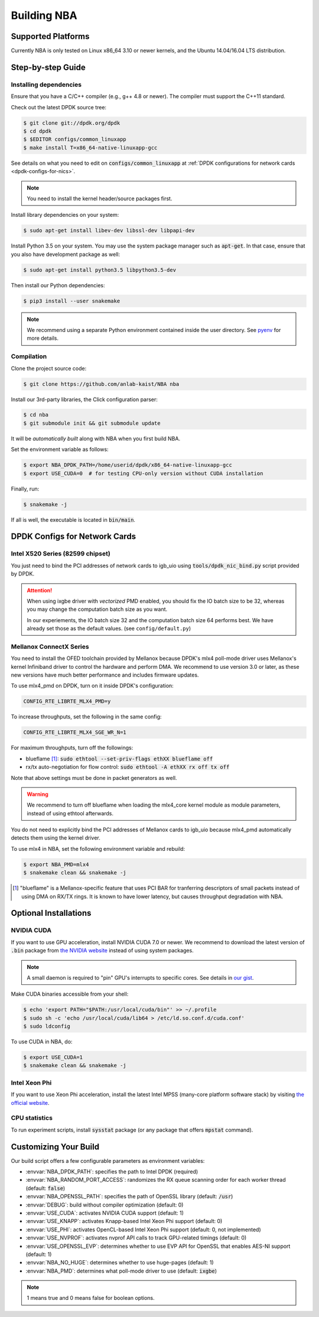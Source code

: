 Building NBA
============

Supported Platforms
-------------------

Currently NBA is only tested on Linux x86_64 3.10 or newer kernels,
and the Ubuntu 14.04/16.04 LTS distribution.

Step-by-step Guide
------------------

Installing dependencies
~~~~~~~~~~~~~~~~~~~~~~~

Ensure that you have a C/C++ compiler (e.g., g++ 4.8 or newer).
The compiler must support the C++11 standard.

Check out the latest DPDK source tree:

.. code-block:: console

   $ git clone git://dpdk.org/dpdk
   $ cd dpdk
   $ $EDITOR configs/common_linuxapp
   $ make install T=x86_64-native-linuxapp-gcc

See details on what you need to edit on :code:`configs/common_linuxapp`
at :ref:`DPDK configurations for network cards <dpdk-configs-for-nics>`.

.. note::

   You need to install the kernel header/source packages first.

Install library dependencies on your system:

.. code-block:: console

   $ sudo apt-get install libev-dev libssl-dev libpapi-dev

Install Python 3.5 on your system.
You may use the system package manager such as :code:`apt-get`.
In that case, ensure that you also have development package as well:

.. code-block:: console

   $ sudo apt-get install python3.5 libpython3.5-dev

Then install our Python dependencies:

.. code-block:: console

   $ pip3 install --user snakemake

.. note::

   We recommend using a separate Python environment contained inside the user directory.
   See `pyenv <https://github.com/yyuu/pyenv>`_ for more details.

Compilation
~~~~~~~~~~~

Clone the project source code:

.. code-block:: console

   $ git clone https://github.com/anlab-kaist/NBA nba

Install our 3rd-party libraries, the Click configuration parser:

.. code-block:: console

   $ cd nba
   $ git submodule init && git submodule update

It will be *automatically built* along with NBA when you first build NBA.

Set the environment variable as follows:

.. code-block:: console

   $ export NBA_DPDK_PATH=/home/userid/dpdk/x86_64-native-linuxapp-gcc
   $ export USE_CUDA=0  # for testing CPU-only version without CUDA installation

Finally, run:

.. code-block:: console

   $ snakemake -j

If all is well, the executable is located in :code:`bin/main`.


.. _dpdk-configs-for-nics:

DPDK Configs for Network Cards
------------------------------

Intel X520 Series (82599 chipset)
~~~~~~~~~~~~~~~~~~~~~~~~~~~~~~~~~

You just need to bind the PCI addresses of network cards to igb_uio using
:code:`tools/dpdk_nic_bind.py` script provided by DPDK.

.. attention::

   When using ixgbe driver with *vectorized* PMD enabled, you should fix the IO
   batch size to be 32, whereas you may change the computation batch size as
   you want.

   In our experiements, the IO batch size 32 and the computation batch size 64 performs best.
   We have already set those as the default values. (see ``config/default.py``)

Mellanox ConnectX Series
~~~~~~~~~~~~~~~~~~~~~~~~

You need to install the OFED toolchain provided by Mellanox because DPDK's mlx4
poll-mode driver uses Mellanox's kernel Infiniband driver to control the
hardware and perform DMA.
We recommend to use version 3.0 or later, as these new versions have much
better performance and includes firmware updates.

To use mlx4_pmd on DPDK, turn on it inside DPDK's configuration:

.. code-block:: properties

   CONFIG_RTE_LIBRTE_MLX4_PMD=y

To increase throughputs, set the following in the same config:

.. code-block:: properties

   CONFIG_RTE_LIBRTE_MLX4_SGE_WR_N=1

For maximum throughputs, turn off the followings:

* blueflame [#blueflame]_: :code:`sudo ethtool --set-priv-flags ethXX blueflame off`
* rx/tx auto-negotiation for flow control: :code:`sudo ethtool -A ethXX rx off tx off`

Note that above settings must be done in packet generators as well.

.. warning::
   We recommend to turn off blueflame when loading the mlx4_core kernel module
   as module parameters, instead of using ethtool afterwards.

You do not need to explicitly bind the PCI addresses of Mellanox cards to
igb_uio because mlx4_pmd automatically detects them using the kernel driver.

To use mlx4 in NBA, set the following environment variable and rebuild:

.. code-block:: console

   $ export NBA_PMD=mlx4
   $ snakemake clean && snakemake -j

.. [#blueflame]
   "blueflame" is a Mellanox-specific feature that uses PCI BAR for tranferring
   descriptors of small packets instead of using DMA on RX/TX rings.  It is
   known to have lower latency, but causes throughput degradation with NBA.

Optional Installations
----------------------

NVIDIA CUDA
~~~~~~~~~~~

If you want to use GPU acceleration, install NVIDIA CUDA 7.0 or newer.
We recommend to download the latest version of :code:`.bin` package from `the NVIDIA website <https://developer.nvidia.com/cuda-downloads>`_ instead of using system packages.

.. note::

   A small daemon is required to "pin" GPU's interrupts to specific cores.
   See details in `our gist <https://gist.github.com/3404967>`_.

Make CUDA binaries accessible from your shell:

.. code-block:: console

   $ echo 'export PATH="$PATH:/usr/local/cuda/bin"' >> ~/.profile
   $ sudo sh -c 'echo /usr/local/cuda/lib64 > /etc/ld.so.conf.d/cuda.conf'
   $ sudo ldconfig

To use CUDA in NBA, do:

.. code-block:: console

   $ export USE_CUDA=1
   $ snakemake clean && snakemake -j

Intel Xeon Phi
~~~~~~~~~~~~~~

If you want to use Xeon Phi acceleration, install the latest Intel MPSS (many-core platform software stack) by visiting `the official website <https://software.intel.com/en-us/articles/intel-manycore-platform-software-stack-mpss>`_.

CPU statistics
~~~~~~~~~~~~~~

To run experiment scripts, install :code:`sysstat` package (or any package that offers :code:`mpstat` command).


Customizing Your Build
----------------------

Our build script offers a few configurable parameters as environment variables:

* :envvar:`NBA_DPDK_PATH`: specifies the path to Intel DPDK (required)
* :envvar:`NBA_RANDOM_PORT_ACCESS`: randomizes the RX queue scanning order for each worker thread (default: :code:`false`)
* :envvar:`NBA_OPENSSL_PATH`: specifies the path of OpenSSL library (default: :code:`/usr`)
* :envvar:`DEBUG`: build without compiler optimization (default: 0)
* :envvar:`USE_CUDA`: activates NVIDIA CUDA support (default: 1)
* :envvar:`USE_KNAPP`: activates Knapp-based Intel Xeon Phi support (default: 0)
* :envvar:`USE_PHI`: activates OpenCL-based Intel Xeon Phi support (default: 0, not implemented)
* :envvar:`USE_NVPROF`: activates nvprof API calls to track GPU-related timings (default: 0)
* :envvar:`USE_OPENSSL_EVP`: determines whether to use EVP API for OpenSSL that enables AES-NI support (default: 1)
* :envvar:`NBA_NO_HUGE`: determines whether to use huge-pages (default: 1)
* :envvar:`NBA_PMD`: determines what poll-mode driver to use (default: :code:`ixgbe`)

.. note::

   1 means true and 0 means false for boolean options.
